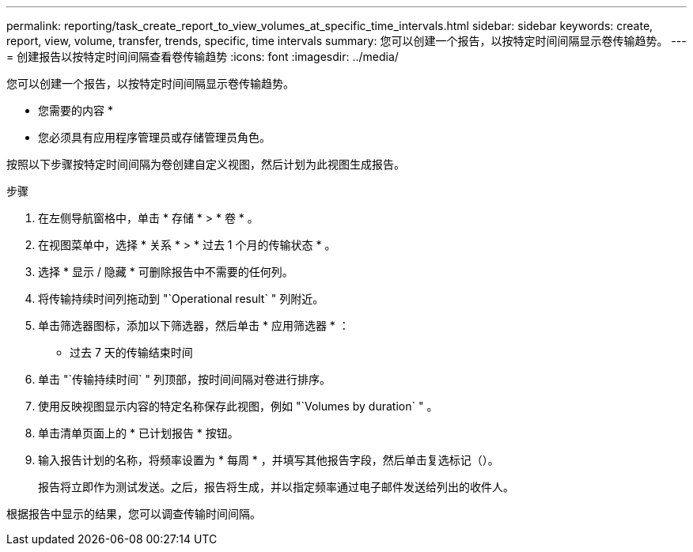---
permalink: reporting/task_create_report_to_view_volumes_at_specific_time_intervals.html 
sidebar: sidebar 
keywords: create, report, view, volume, transfer, trends, specific, time intervals 
summary: 您可以创建一个报告，以按特定时间间隔显示卷传输趋势。 
---
= 创建报告以按特定时间间隔查看卷传输趋势
:icons: font
:imagesdir: ../media/


[role="lead"]
您可以创建一个报告，以按特定时间间隔显示卷传输趋势。

* 您需要的内容 *

* 您必须具有应用程序管理员或存储管理员角色。


按照以下步骤按特定时间间隔为卷创建自定义视图，然后计划为此视图生成报告。

.步骤
. 在左侧导航窗格中，单击 * 存储 * > * 卷 * 。
. 在视图菜单中，选择 * 关系 * > * 过去 1 个月的传输状态 * 。
. 选择 * 显示 / 隐藏 * 可删除报告中不需要的任何列。
. 将传输持续时间列拖动到 "`Operational result` " 列附近。
. 单击筛选器图标，添加以下筛选器，然后单击 * 应用筛选器 * ：
+
** 过去 7 天的传输结束时间


. 单击 "`传输持续时间` " 列顶部，按时间间隔对卷进行排序。
. 使用反映视图显示内容的特定名称保存此视图，例如 "`Volumes by duration` " 。
. 单击清单页面上的 * 已计划报告 * 按钮。
. 输入报告计划的名称，将频率设置为 * 每周 * ，并填写其他报告字段，然后单击复选标记（image:../media/blue_check.gif[""]）。
+
报告将立即作为测试发送。之后，报告将生成，并以指定频率通过电子邮件发送给列出的收件人。



根据报告中显示的结果，您可以调查传输时间间隔。
